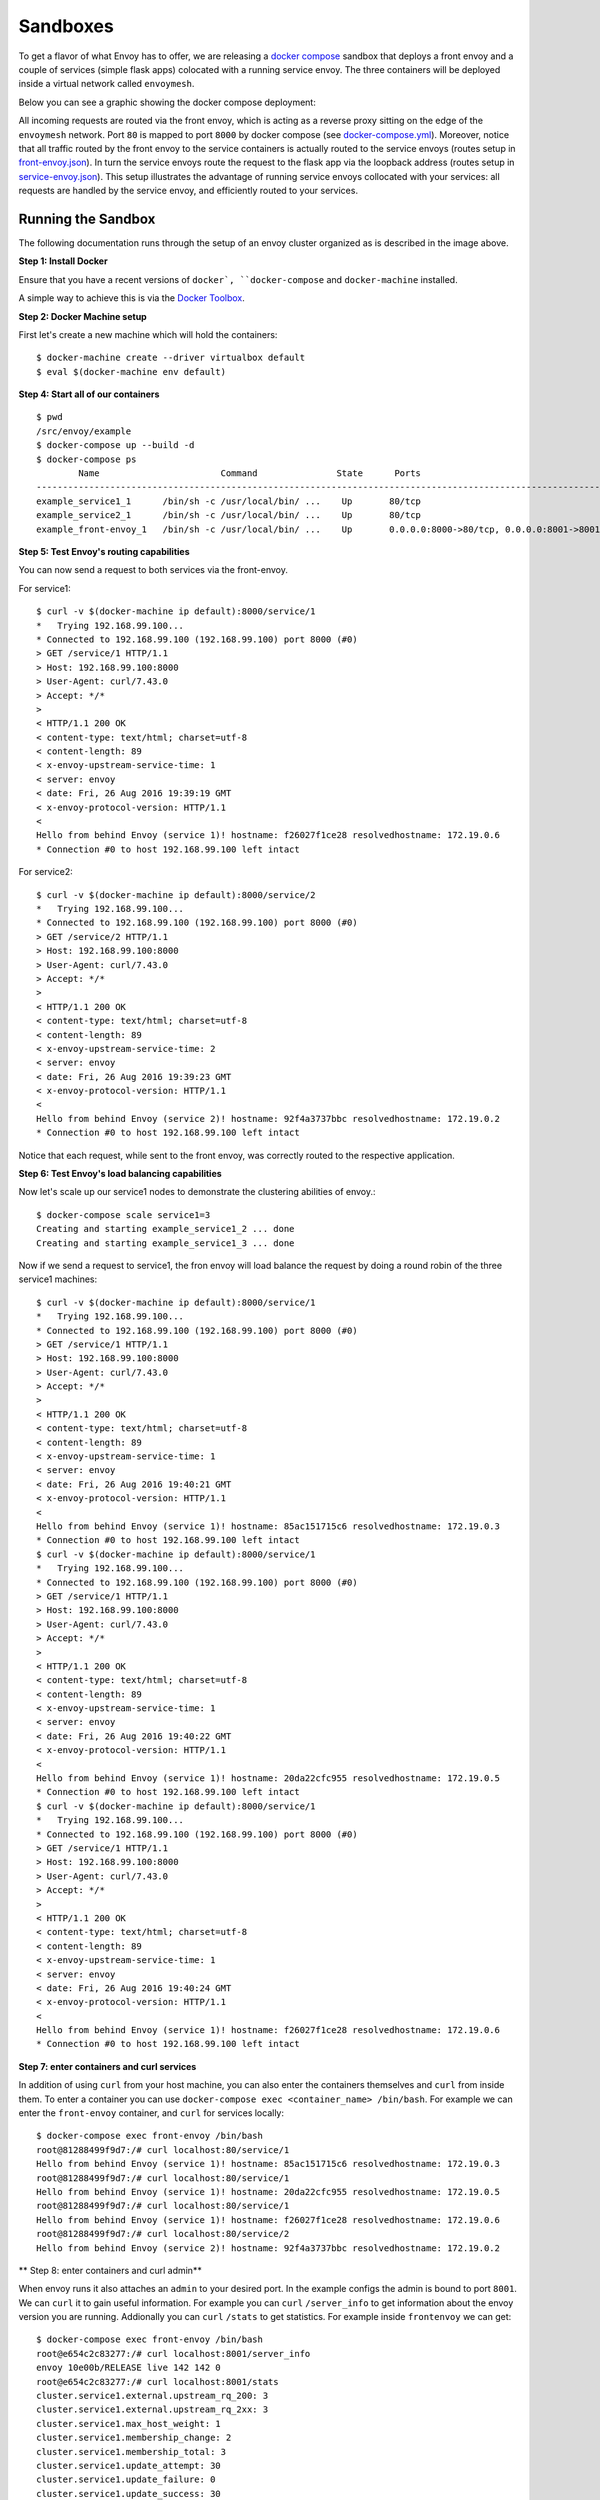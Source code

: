 .. _install_sandboxes:

Sandboxes
=========

To get a flavor of what Envoy has to offer, we are releasing a
`docker compose <https://docs.docker.com/compose/>`_ sandbox that deploys a front
envoy and a couple of services (simple flask apps) colocated with a running
service envoy. The three containers will be deployed inside a virtual network
called ``envoymesh``.

Below you can see a graphic showing the docker compose deployment:

.. image:: /_static/docker_compose_v0.1.svg
  :width: 100%

All incoming requests are routed via the front envoy, which is acting as a reverse proxy sitting on
the edge of the ``envoymesh`` network. Port ``80`` is mapped to  port ``8000`` by docker compose
(see `docker-compose.yml
<https://github.com/lyft/envoy/blob/docker-example/example/docker-compose.yml>`_). Moreover, notice
that all  traffic routed by the front envoy to the service containers is actually routed to the
service envoys (routes setup in `front-envoy.json
<https://github.com/lyft/envoy/blob/docker-example/example/front-envoy.json>`_). In turn the service
envoys route the  request to the flask app via the loopback address (routes setup in
`service-envoy.json
<https://github.com/lyft/envoy/blob/docker-example/example/service-envoy.json>`_). This setup
illustrates the advantage of running service envoys  collocated with your services: all requests are
handled by the service envoy, and efficiently routed to your services.

Running the Sandbox
-------------------

The following documentation runs through the setup of an envoy cluster organized
as is described in the image above.

**Step 1: Install Docker**

Ensure that you have a recent versions of ``docker`, ``docker-compose`` and
``docker-machine`` installed.

A simple way to achieve this is via the `Docker Toolbox <https://www.docker.com/products/docker-toolbox>`_.

**Step 2: Docker Machine setup**

First let's create a new machine which will hold the containers::

    $ docker-machine create --driver virtualbox default
    $ eval $(docker-machine env default)

**Step 4: Start all of our containers**

::

    $ pwd
    /src/envoy/example
    $ docker-compose up --build -d
    $ docker-compose ps
            Name                       Command               State      Ports
    -------------------------------------------------------------------------------------------------------------
    example_service1_1      /bin/sh -c /usr/local/bin/ ...    Up       80/tcp
    example_service2_1      /bin/sh -c /usr/local/bin/ ...    Up       80/tcp
    example_front-envoy_1   /bin/sh -c /usr/local/bin/ ...    Up       0.0.0.0:8000->80/tcp, 0.0.0.0:8001->8001/tcp

**Step 5: Test Envoy's routing capabilities**

You can now send a request to both services via the front-envoy.

For service1::

    $ curl -v $(docker-machine ip default):8000/service/1
    *   Trying 192.168.99.100...
    * Connected to 192.168.99.100 (192.168.99.100) port 8000 (#0)
    > GET /service/1 HTTP/1.1
    > Host: 192.168.99.100:8000
    > User-Agent: curl/7.43.0
    > Accept: */*
    >
    < HTTP/1.1 200 OK
    < content-type: text/html; charset=utf-8
    < content-length: 89
    < x-envoy-upstream-service-time: 1
    < server: envoy
    < date: Fri, 26 Aug 2016 19:39:19 GMT
    < x-envoy-protocol-version: HTTP/1.1
    <
    Hello from behind Envoy (service 1)! hostname: f26027f1ce28 resolvedhostname: 172.19.0.6
    * Connection #0 to host 192.168.99.100 left intact

For service2::

    $ curl -v $(docker-machine ip default):8000/service/2
    *   Trying 192.168.99.100...
    * Connected to 192.168.99.100 (192.168.99.100) port 8000 (#0)
    > GET /service/2 HTTP/1.1
    > Host: 192.168.99.100:8000
    > User-Agent: curl/7.43.0
    > Accept: */*
    >
    < HTTP/1.1 200 OK
    < content-type: text/html; charset=utf-8
    < content-length: 89
    < x-envoy-upstream-service-time: 2
    < server: envoy
    < date: Fri, 26 Aug 2016 19:39:23 GMT
    < x-envoy-protocol-version: HTTP/1.1
    <
    Hello from behind Envoy (service 2)! hostname: 92f4a3737bbc resolvedhostname: 172.19.0.2
    * Connection #0 to host 192.168.99.100 left intact

Notice that each request, while sent to the front envoy, was correctly routed
to the respective application.

**Step 6: Test Envoy's load balancing capabilities**

Now let's scale up our service1 nodes to demonstrate the clustering abilities
of envoy.::

    $ docker-compose scale service1=3
    Creating and starting example_service1_2 ... done
    Creating and starting example_service1_3 ... done

Now if we send a request to service1, the fron envoy will load balance the
request by doing a round robin of the three service1 machines::

    $ curl -v $(docker-machine ip default):8000/service/1
    *   Trying 192.168.99.100...
    * Connected to 192.168.99.100 (192.168.99.100) port 8000 (#0)
    > GET /service/1 HTTP/1.1
    > Host: 192.168.99.100:8000
    > User-Agent: curl/7.43.0
    > Accept: */*
    >
    < HTTP/1.1 200 OK
    < content-type: text/html; charset=utf-8
    < content-length: 89
    < x-envoy-upstream-service-time: 1
    < server: envoy
    < date: Fri, 26 Aug 2016 19:40:21 GMT
    < x-envoy-protocol-version: HTTP/1.1
    <
    Hello from behind Envoy (service 1)! hostname: 85ac151715c6 resolvedhostname: 172.19.0.3
    * Connection #0 to host 192.168.99.100 left intact
    $ curl -v $(docker-machine ip default):8000/service/1
    *   Trying 192.168.99.100...
    * Connected to 192.168.99.100 (192.168.99.100) port 8000 (#0)
    > GET /service/1 HTTP/1.1
    > Host: 192.168.99.100:8000
    > User-Agent: curl/7.43.0
    > Accept: */*
    >
    < HTTP/1.1 200 OK
    < content-type: text/html; charset=utf-8
    < content-length: 89
    < x-envoy-upstream-service-time: 1
    < server: envoy
    < date: Fri, 26 Aug 2016 19:40:22 GMT
    < x-envoy-protocol-version: HTTP/1.1
    <
    Hello from behind Envoy (service 1)! hostname: 20da22cfc955 resolvedhostname: 172.19.0.5
    * Connection #0 to host 192.168.99.100 left intact
    $ curl -v $(docker-machine ip default):8000/service/1
    *   Trying 192.168.99.100...
    * Connected to 192.168.99.100 (192.168.99.100) port 8000 (#0)
    > GET /service/1 HTTP/1.1
    > Host: 192.168.99.100:8000
    > User-Agent: curl/7.43.0
    > Accept: */*
    >
    < HTTP/1.1 200 OK
    < content-type: text/html; charset=utf-8
    < content-length: 89
    < x-envoy-upstream-service-time: 1
    < server: envoy
    < date: Fri, 26 Aug 2016 19:40:24 GMT
    < x-envoy-protocol-version: HTTP/1.1
    <
    Hello from behind Envoy (service 1)! hostname: f26027f1ce28 resolvedhostname: 172.19.0.6
    * Connection #0 to host 192.168.99.100 left intact

**Step 7: enter containers and curl services**

In addition of using ``curl`` from your host machine, you can also enter the
containers themselves and ``curl`` from inside them. To enter a container you
can use ``docker-compose exec <container_name> /bin/bash``. For example we can
enter the ``front-envoy`` container, and ``curl`` for services locally::

  $ docker-compose exec front-envoy /bin/bash
  root@81288499f9d7:/# curl localhost:80/service/1
  Hello from behind Envoy (service 1)! hostname: 85ac151715c6 resolvedhostname: 172.19.0.3
  root@81288499f9d7:/# curl localhost:80/service/1
  Hello from behind Envoy (service 1)! hostname: 20da22cfc955 resolvedhostname: 172.19.0.5
  root@81288499f9d7:/# curl localhost:80/service/1
  Hello from behind Envoy (service 1)! hostname: f26027f1ce28 resolvedhostname: 172.19.0.6
  root@81288499f9d7:/# curl localhost:80/service/2
  Hello from behind Envoy (service 2)! hostname: 92f4a3737bbc resolvedhostname: 172.19.0.2

** Step 8: enter containers and curl admin**

When envoy runs it also attaches an ``admin`` to your desired port. In the example
configs the admin is bound to port ``8001``. We can ``curl`` it to gain useful information.
For example you can ``curl`` ``/server_info`` to get information about the
envoy version you are running. Addionally you can ``curl`` ``/stats`` to get
statistics. For example inside ``frontenvoy`` we can get::

  $ docker-compose exec front-envoy /bin/bash
  root@e654c2c83277:/# curl localhost:8001/server_info
  envoy 10e00b/RELEASE live 142 142 0
  root@e654c2c83277:/# curl localhost:8001/stats
  cluster.service1.external.upstream_rq_200: 3
  cluster.service1.external.upstream_rq_2xx: 3
  cluster.service1.max_host_weight: 1
  cluster.service1.membership_change: 2
  cluster.service1.membership_total: 3
  cluster.service1.update_attempt: 30
  cluster.service1.update_failure: 0
  cluster.service1.update_success: 30
  cluster.service1.upstream_cx_active: 3
  cluster.service1.upstream_cx_close_header: 0
  cluster.service1.upstream_cx_connect_fail: 0
  cluster.service1.upstream_cx_connect_timeout: 0
  cluster.service1.upstream_cx_destroy: 0
  cluster.service1.upstream_cx_destroy_local: 0
  cluster.service1.upstream_cx_destroy_local_with_active_rq: 0
  cluster.service1.upstream_cx_destroy_remote: 0
  cluster.service1.upstream_cx_destroy_remote_with_active_rq: 0
  cluster.service1.upstream_cx_destroy_with_active_rq: 0
  cluster.service1.upstream_cx_http1_total: 0
  cluster.service1.upstream_cx_http2_total: 3
  cluster.service1.upstream_cx_max_requests: 0
  cluster.service1.upstream_cx_none_healthy: 0
  cluster.service1.upstream_cx_protocol_error: 0
  cluster.service1.upstream_cx_rx_bytes_buffered: 0
  cluster.service1.upstream_cx_rx_bytes_total: 798
  cluster.service1.upstream_cx_total: 3
  cluster.service1.upstream_cx_tx_bytes_buffered: 0
  cluster.service1.upstream_cx_tx_bytes_total: 502
  cluster.service1.upstream_rq_200: 3
  cluster.service1.upstream_rq_2xx: 3
  cluster.service1.upstream_rq_active: 0
  cluster.service1.upstream_rq_cancelled: 0
  cluster.service1.upstream_rq_lb_healthy_panic: 0
  cluster.service1.upstream_rq_pending_active: 0
  cluster.service1.upstream_rq_pending_failure_eject: 0
  cluster.service1.upstream_rq_pending_overflow: 0
  cluster.service1.upstream_rq_pending_total: 0
  cluster.service1.upstream_rq_per_try_timeout: 0
  cluster.service1.upstream_rq_retry: 0
  cluster.service1.upstream_rq_retry_overflow: 0
  cluster.service1.upstream_rq_retry_success: 0
  cluster.service1.upstream_rq_rx_reset: 0
  cluster.service1.upstream_rq_timeout: 0
  cluster.service1.upstream_rq_total: 3
  cluster.service1.upstream_rq_tx_reset: 0
  cluster.service2.external.upstream_rq_200: 1
  cluster.service2.external.upstream_rq_2xx: 1
  cluster.service2.max_host_weight: 1
  cluster.service2.membership_change: 1
  cluster.service2.membership_total: 1
  cluster.service2.update_attempt: 30
  cluster.service2.update_failure: 0
  cluster.service2.update_success: 30
  cluster.service2.upstream_cx_active: 1
  cluster.service2.upstream_cx_close_header: 0
  cluster.service2.upstream_cx_connect_fail: 0
  cluster.service2.upstream_cx_connect_timeout: 0
  cluster.service2.upstream_cx_destroy: 0
  cluster.service2.upstream_cx_destroy_local: 0
  cluster.service2.upstream_cx_destroy_local_with_active_rq: 0
  cluster.service2.upstream_cx_destroy_remote: 0
  cluster.service2.upstream_cx_destroy_remote_with_active_rq: 0
  cluster.service2.upstream_cx_destroy_with_active_rq: 0
  cluster.service2.upstream_cx_http1_total: 0
  cluster.service2.upstream_cx_http2_total: 1
  cluster.service2.upstream_cx_max_requests: 0
  cluster.service2.upstream_cx_none_healthy: 0
  cluster.service2.upstream_cx_protocol_error: 0
  cluster.service2.upstream_cx_rx_bytes_buffered: 0
  cluster.service2.upstream_cx_rx_bytes_total: 266
  cluster.service2.upstream_cx_total: 1
  cluster.service2.upstream_cx_tx_bytes_buffered: 0
  cluster.service2.upstream_cx_tx_bytes_total: 167
  cluster.service2.upstream_rq_200: 1
  cluster.service2.upstream_rq_2xx: 1
  cluster.service2.upstream_rq_active: 0
  cluster.service2.upstream_rq_cancelled: 0
  cluster.service2.upstream_rq_lb_healthy_panic: 0
  cluster.service2.upstream_rq_pending_active: 0
  cluster.service2.upstream_rq_pending_failure_eject: 0
  cluster.service2.upstream_rq_pending_overflow: 0
  cluster.service2.upstream_rq_pending_total: 0
  cluster.service2.upstream_rq_per_try_timeout: 0
  cluster.service2.upstream_rq_retry: 0
  cluster.service2.upstream_rq_retry_overflow: 0
  cluster.service2.upstream_rq_retry_success: 0
  cluster.service2.upstream_rq_rx_reset: 0
  cluster.service2.upstream_rq_timeout: 0
  cluster.service2.upstream_rq_total: 1
  cluster.service2.upstream_rq_tx_reset: 0
  downstream_cx_proxy_proto_error: 0
  filesystem.flushed_by_timer: 9
  filesystem.reopen_failed: 0
  filesystem.write_buffered: 3
  filesystem.write_completed: 2
  filesystem.write_total_buffered: 157
  http.admin.downstream_cx_active: 1
  http.admin.downstream_cx_destroy: 3
  http.admin.downstream_cx_destroy_active_rq: 0
  http.admin.downstream_cx_destroy_local: 0
  http.admin.downstream_cx_destroy_local_active_rq: 0
  http.admin.downstream_cx_destroy_remote: 3
  http.admin.downstream_cx_destroy_remote_active_rq: 0
  http.admin.downstream_cx_drain_close: 0
  http.admin.downstream_cx_http1_active: 1
  http.admin.downstream_cx_http1_total: 4
  http.admin.downstream_cx_http2_active: 0
  http.admin.downstream_cx_http2_total: 0
  http.admin.downstream_cx_idle_timeout: 0
  http.admin.downstream_cx_protocol_error: 0
  http.admin.downstream_cx_rx_bytes_buffered: 83
  http.admin.downstream_cx_rx_bytes_total: 344
  http.admin.downstream_cx_ssl_active: 0
  http.admin.downstream_cx_ssl_total: 0
  http.admin.downstream_cx_total: 4
  http.admin.downstream_cx_tx_bytes_buffered: 0
  http.admin.downstream_cx_tx_bytes_total: 7952
  http.admin.downstream_rq_2xx: 3
  http.admin.downstream_rq_3xx: 0
  http.admin.downstream_rq_4xx: 0
  http.admin.downstream_rq_5xx: 0
  http.admin.downstream_rq_active: 1
  http.admin.downstream_rq_http1_total: 4
  http.admin.downstream_rq_http2_total: 0
  http.admin.downstream_rq_non_relative_path: 0
  http.admin.downstream_rq_response_before_rq_complete: 0
  http.admin.downstream_rq_rx_reset: 0
  http.admin.downstream_rq_total: 4
  http.admin.downstream_rq_tx_reset: 0
  http.admin.failed_generate_uuid: 0
  http.ingress_http.downstream_cx_active: 0
  http.ingress_http.downstream_cx_destroy: 4
  http.ingress_http.downstream_cx_destroy_active_rq: 0
  http.ingress_http.downstream_cx_destroy_local: 0
  http.ingress_http.downstream_cx_destroy_local_active_rq: 0
  http.ingress_http.downstream_cx_destroy_remote: 4
  http.ingress_http.downstream_cx_destroy_remote_active_rq: 0
  http.ingress_http.downstream_cx_drain_close: 0
  http.ingress_http.downstream_cx_http1_active: 0
  http.ingress_http.downstream_cx_http1_total: 4
  http.ingress_http.downstream_cx_http2_active: 0
  http.ingress_http.downstream_cx_http2_total: 0
  http.ingress_http.downstream_cx_idle_timeout: 0
  http.ingress_http.downstream_cx_protocol_error: 0
  http.ingress_http.downstream_cx_rx_bytes_buffered: 0
  http.ingress_http.downstream_cx_rx_bytes_total: 328
  http.ingress_http.downstream_cx_ssl_active: 0
  http.ingress_http.downstream_cx_ssl_total: 0
  http.ingress_http.downstream_cx_total: 4
  http.ingress_http.downstream_cx_tx_bytes_buffered: 0
  http.ingress_http.downstream_cx_tx_bytes_total: 1160
  http.ingress_http.downstream_rq_2xx: 4
  http.ingress_http.downstream_rq_3xx: 0
  http.ingress_http.downstream_rq_4xx: 0
  http.ingress_http.downstream_rq_5xx: 0
  http.ingress_http.downstream_rq_active: 0
  http.ingress_http.downstream_rq_http1_total: 4
  http.ingress_http.downstream_rq_http2_total: 0
  http.ingress_http.downstream_rq_non_relative_path: 0
  http.ingress_http.downstream_rq_response_before_rq_complete: 0
  http.ingress_http.downstream_rq_rx_reset: 0
  http.ingress_http.downstream_rq_total: 4
  http.ingress_http.downstream_rq_tx_reset: 0
  http.ingress_http.failed_generate_uuid: 0
  http.ingress_http.no_route: 0
  http.ingress_http.rq_redirect: 0
  http.ingress_http.rq_total: 4
  http2.header_overflow: 0
  http2.headers_cb_no_stream: 0
  http2.rx_reset: 0
  http2.trailers: 0
  http2.tx_reset: 0
  listener.80.downstream_cx_active: 0
  listener.80.downstream_cx_destroy: 4
  listener.80.downstream_cx_total: 4
  listener.8001.downstream_cx_active: 1
  listener.8001.downstream_cx_destroy: 3
  listener.8001.downstream_cx_total: 4
  server.days_until_first_cert_expiring: 2147483647
  server.live: 1
  server.memory_allocated: 520272
  server.memory_heap_size: 1048576
  server.parent_connections: 0
  server.total_connections: 0
  server.uptime: 145
  server.version: 1105931
  server.watchdog_mega_miss: 0
  server.watchdog_miss: 0
  stats.overflow: 0

Notice that we can get the number of members of upstream clusters, number of requests
fulfilled by them, information about http ingress, and a plethora of other useful
stats.
